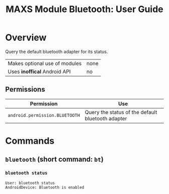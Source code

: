 #+TITLE:        MAXS Module Bluetooth: User Guide
#+AUTHOR:       Florian Schmaus
#+EMAIL:        flo@geekplace.eu
#+OPTIONS:      author:nil
#+STARTUP:      noindent

* Overview

Query the default bluetooth adapter for its status.

| Makes optional use of modules | none |
| Uses *inoffical* Android API  | no   |

** Permissions

| Permission                     | Use                                               |
|--------------------------------+---------------------------------------------------|
| =android.permission.BLUETOOTH= | Query the status of the default bluetooth adapter |

* Commands

** =bluetooth= (short command: =bt=)

*** =bluetooth status=

#+BEGIN_SRC
User: bluetooth status
AndroidDevice: Bluetooth is enabled
#+END_SRC

